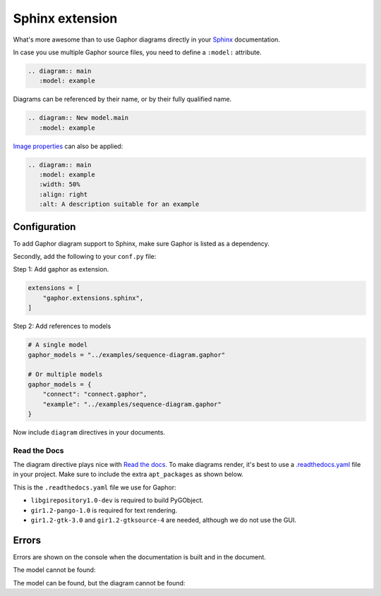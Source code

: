 Sphinx extension
================

What's more awesome than to use Gaphor diagrams directly in your `Sphinx`_ documentation.

In case you use multiple Gaphor source files, you need to define a ``:model:`` attribute.

.. code:: rst

   .. diagram:: main
      :model: example

.. diagram:: main
   :model: example

Diagrams can be referenced by their name, or by their fully qualified name.

.. code:: rst

   .. diagram:: New model.main
      :model: example

`Image properties`_ can also be applied:

.. code:: rst

   .. diagram:: main
      :model: example
      :width: 50%
      :align: right
      :alt: A description suitable for an example

.. diagram:: main
   :model: example
   :width: 50%
   :align: center
   :alt: A description suitable for an example


Configuration
-------------

To add Gaphor diagram support to Sphinx, make sure Gaphor is listed as a dependency.

Secondly, add the following to your ``conf.py`` file:

Step 1: Add gaphor as extension.

.. code:: python

   extensions = [
       "gaphor.extensions.sphinx",
   ]

Step 2: Add references to models

.. code:: python

   # A single model
   gaphor_models = "../examples/sequence-diagram.gaphor"

   # Or multiple models
   gaphor_models = {
       "connect": "connect.gaphor", 
       "example": "../examples/sequence-diagram.gaphor"
   }

Now include ``diagram`` directives in your documents.


Read the Docs
~~~~~~~~~~~~~

The diagram directive plays nice with `Read the docs`_.
To make diagrams render, it's best to use a `.readthedocs.yaml`_ file in your project.
Make sure to include the extra ``apt_packages`` as shown below.

This is the ``.readthedocs.yaml`` file we use for Gaphor:

.. literalinclude :: ../.readthedocs.yaml
   :language: yaml

* ``libgirepository1.0-dev`` is required to build PyGObject.
* ``gir1.2-pango-1.0`` is required for text rendering.
* ``gir1.2-gtk-3.0`` and ``gir1.2-gtksource-4`` are needed, although we do not use the GUI.


Errors
------

Errors are shown on the console when the documentation is built and in the document.

The model cannot be found:

.. diagram:: Wrong name
   :model: not-a-model

The model can be found, but the diagram cannot be found:

.. diagram:: Wrong name
   :model: example


.. _Sphinx: https://sphinx-doc.org
.. _Image properties: https://docutils.sourceforge.io/docs/ref/rst/directives.html#image
.. _Read the Docs: https://readthedocs.org
.. _.readthedocs.yaml: https://docs.readthedocs.io/en/stable/config-file/v2.html